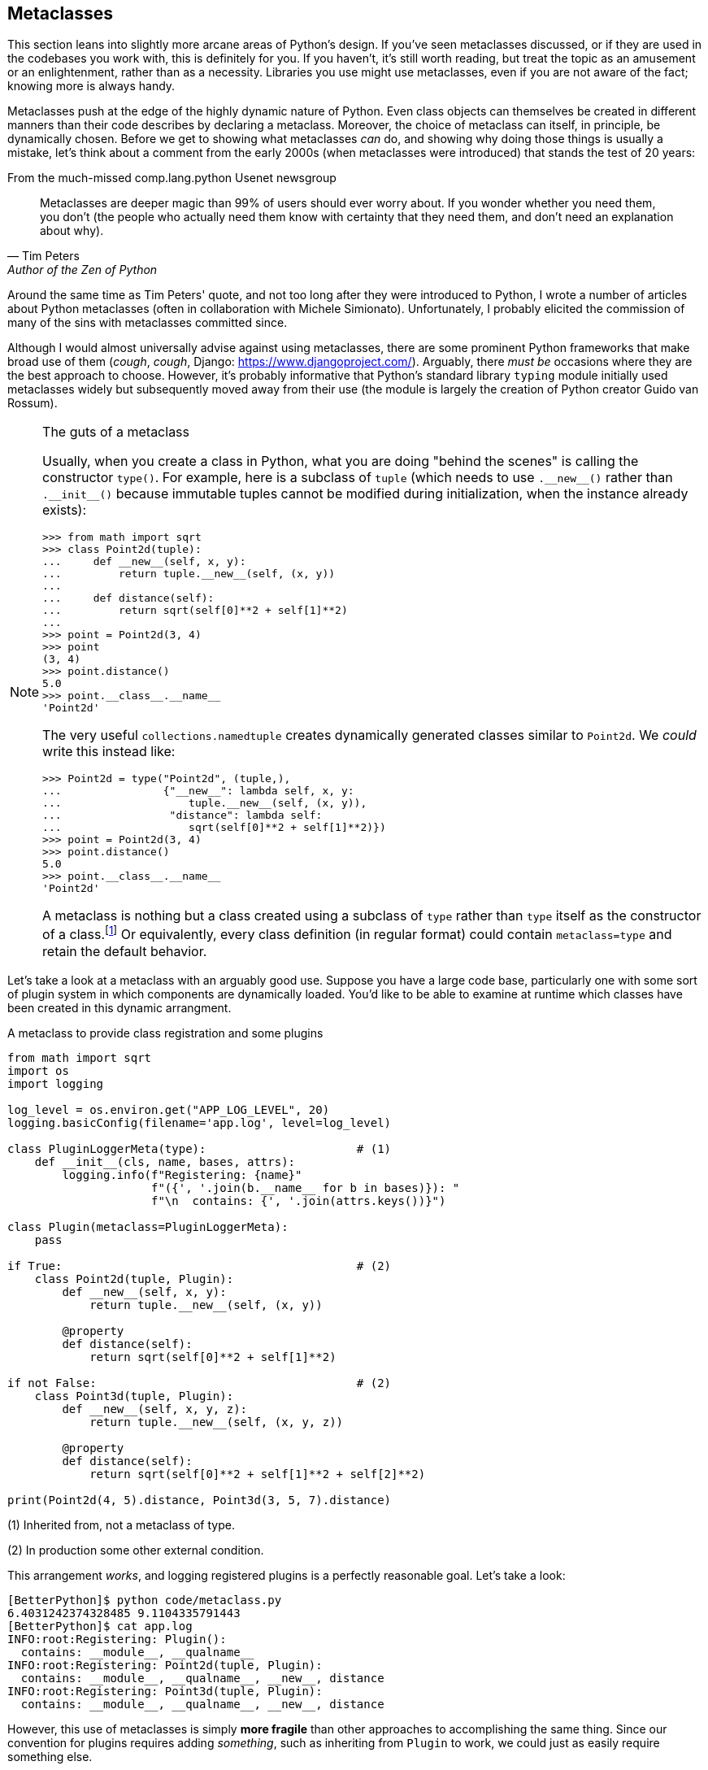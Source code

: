 == Metaclasses

This section leans into slightly more arcane areas of Python's design.  If
you've seen metaclasses discussed, or if they are used in the codebases you
work with, this is definitely for you.  If you haven't, it's still worth
reading, but treat the topic as an amusement or an enlightenment, rather than
as a necessity.  Libraries you use might use metaclasses, even if you are not
aware of the fact; knowing more is always handy.

Metaclasses push at the edge of the highly dynamic nature of Python.  Even
class objects can themselves be created in different manners than their code
describes by declaring a metaclass.  Moreover, the choice of metaclass can
itself, in principle, be dynamically chosen.  Before we get to showing what
metaclasses _can_ do, and showing why doing those things is usually a mistake,
let's think about a comment from the early 2000s (when metaclasses were
introduced) that stands the test of 20 years:

.From the much-missed comp.lang.python Usenet newsgroup
[quote,Tim Peters,Author of the Zen of Python]
Metaclasses are deeper magic than 99% of users should ever worry about. If you
wonder whether you need them, you don’t (the people who actually need them know
with certainty that they need them, and don’t need an explanation about why).

Around the same time as Tim Peters' quote, and not too long after they were
introduced to Python, I wrote a number of articles about Python metaclasses
(often in collaboration with Michele Simionato).  Unfortunately, I probably
elicited the commission of many of the sins with metaclasses committed since.

Although I would almost universally advise against using metaclasses, there
are some prominent Python frameworks that make broad use of them (_cough_,
_cough_, Django: https://www.djangoproject.com/).  Arguably, there _must be_
occasions where they are the best approach to choose.  However, it's probably
informative that Python's standard library `typing` module initially used
metaclasses widely but subsequently moved away from their use (the module is
largely the creation of Python creator Guido van Rossum).

[NOTE]
.The guts of a metaclass
====
Usually, when you create a class in Python, what you are doing "behind the
scenes" is calling the constructor `type()`.  For example, here is a subclass
of `tuple` (which needs to use +++<code>.__new__()</code>+++ rather than
+++<code>.__init__()</code>+++ because immutable tuples cannot be modified
during initialization, when the instance already exists):

[source,python]
----
>>> from math import sqrt
>>> class Point2d(tuple):
...     def __new__(self, x, y):
...         return tuple.__new__(self, (x, y))
...
...     def distance(self):
...         return sqrt(self[0]**2 + self[1]**2)
...
>>> point = Point2d(3, 4)
>>> point
(3, 4)
>>> point.distance()
5.0
>>> point.__class__.__name__
'Point2d'      
----

The very useful `collections.namedtuple` creates dynamically generated classes
similar to `Point2d`. We _could_ write this instead like:

[source,python]
----
>>> Point2d = type("Point2d", (tuple,),
...                {"__new__": lambda self, x, y: 
...                    tuple.__new__(self, (x, y)),
...                 "distance": lambda self: 
...                    sqrt(self[0]**2 + self[1]**2)})
>>> point = Point2d(3, 4)
>>> point.distance()
5.0
>>> point.__class__.__name__
'Point2d'      
----

A metaclass is nothing but a class created using a subclass of `type` rather
than `type` itself as the constructor of a class.footnote:[To be very
pedantic, a metaclass does not strictly need to be a subclass of `type`.  In
principle, any callable that takes as arguments a name, a tuple of bases, and
a dictionary of attributes/methods, would work as a metaclass.  This could
even be a plain function if it returned a class object.]  Or equivalently,
every class definition (in regular format) could contain `metaclass=type` and
retain the default behavior.
====

Let's take a look at a metaclass with an arguably good use.  Suppose you have
a large code base, particularly one with some sort of plugin system in which
components are dynamically loaded.  You'd like to be able to examine at
runtime which classes have been created in this dynamic arrangment.

.A metaclass to provide class registration and some plugins
[source,python]
----
from math import sqrt
import os
import logging

log_level = os.environ.get("APP_LOG_LEVEL", 20)
logging.basicConfig(filename='app.log', level=log_level)

class PluginLoggerMeta(type):                      # (1)
    def __init__(cls, name, bases, attrs):
        logging.info(f"Registering: {name}"
                     f"({', '.join(b.__name__ for b in bases)}): "
                     f"\n  contains: {', '.join(attrs.keys())}")

class Plugin(metaclass=PluginLoggerMeta):
    pass

if True:                                           # (2)
    class Point2d(tuple, Plugin):
        def __new__(self, x, y):
            return tuple.__new__(self, (x, y))

        @property
        def distance(self):
            return sqrt(self[0]**2 + self[1]**2)

if not False:                                      # (2)
    class Point3d(tuple, Plugin):
        def __new__(self, x, y, z):
            return tuple.__new__(self, (x, y, z))

        @property
        def distance(self):
            return sqrt(self[0]**2 + self[1]**2 + self[2]**2)

print(Point2d(4, 5).distance, Point3d(3, 5, 7).distance)
----

(1) Inherited from, not a metaclass of type.

(2) In production some other external condition.

This arrangement _works_, and logging registered plugins is a perfectly
reasonable goal.  Let's take a look:

----
[BetterPython]$ python code/metaclass.py
6.4031242374328485 9.1104335791443
[BetterPython]$ cat app.log
INFO:root:Registering: Plugin():
  contains: __module__, __qualname__
INFO:root:Registering: Point2d(tuple, Plugin):
  contains: __module__, __qualname__, __new__, distance
INFO:root:Registering: Point3d(tuple, Plugin):
  contains: __module__, __qualname__, __new__, distance
----

However, this use of metaclasses is simply *more fragile* than other
approaches to accomplishing the same thing.  Since our convention for plugins
requires adding _something_, such as inheriting from `Plugin` to work, we
could just as easily require something else.  

For example, a decorator like `@register_plugin` could just as well be
required by the framework using plugins.  All that decorator would need to do
is log information about the class object, then return the class unchanged.
For example:

[source,python]
----
def register_plugin(cls):
    logging.info(f"Registering: {cls.__name__} ...")
    return cls
----

As used, we'd see something like (depending on configuration of `logging`):

[source,python]
----
>>> @register_plugin
... class TestClass: pass
Registering: TestClass ...
----

Likewise, if you wanted to use inheritance, rather than using a metaclass, you
could simply include a logging +++<code>.__new__()</code>+++ within the
`Plugin` class.  But why isn't this simply a minor style preference? Here's
one of the numerous places where the fragility of metaclasses comes out:

[code,python]
----
>>> class NullMeta(type):
...     pass
...
>>> class NullBase(metaclass=NullMeta):
...     pass
...
>>> class MyStuff(Plugin, NullBase):
...     pass
...
Traceback (most recent call last):
      class MyStuff(Plugin, NullBase):
TypeError: metaclass conflict: the metaclass of a derived class must 
      be a (non-strict) subclass of the metaclasses of all its bases
----

The error message is pretty good, but in essence the problem is that `Plugin`
and and `NullBase` imply different metaclasses to be used for class creation
(`PluginLoggerMeta` and `NullMeta`, respectively), and Python cannot decide
which one to use.  There is a solution in creating a custom metclass
descending from both metaclasses, but this becomes thorny and arcane quickly.

If custom metaclasses become commonplace in your code, conflict during
multiple inheritance become almost inevitable.  This is a danger that might be
justified if it did something you couldn't do otherwise.  However, as shown
above, class decorators are almost always cleaner, more readable, and can
accomplish either absolutely or very nearly _everything_ that custom
metaclasses can.
